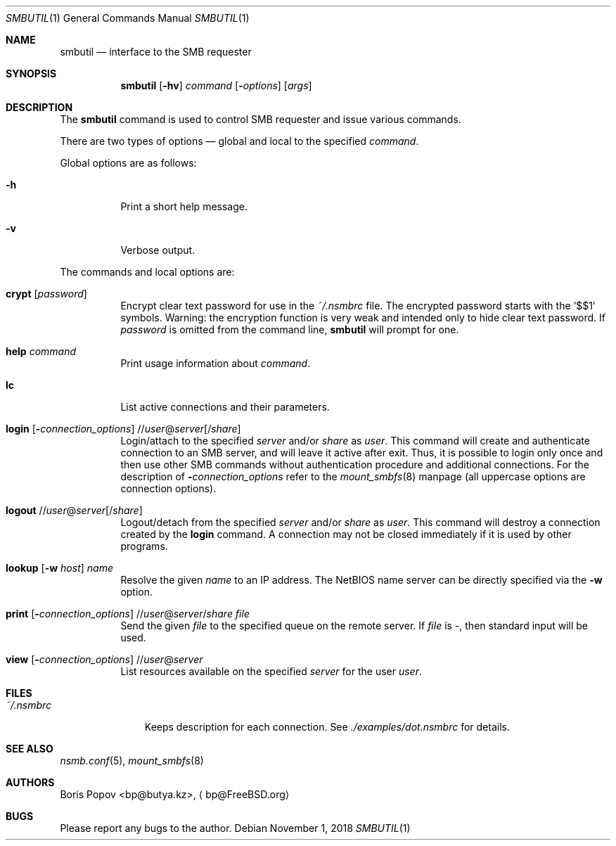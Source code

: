 .\" $Id: smbutil.1,v 1.5 2002/04/16 02:48:16 bp Exp $
.Dd November 1, 2018
.Dt SMBUTIL 1
.Os
.Sh NAME
.Nm smbutil
.Nd "interface to the SMB requester"
.Sh SYNOPSIS
.Nm
.Op Fl hv
.Ar command
.Op Fl Ar options
.Op Ar args
.Sh DESCRIPTION
The
.Nm
command is used to control SMB requester and issue various commands.
.Pp
There are two types of options \(em global and local to the specified
.Ar command .
.Pp
Global options are as follows:
.Bl -tag -width indent
.It Fl h
Print a short help message.
.It Fl v
Verbose output.
.El
.Pp
The commands and local options are:
.Bl -tag -width indent
.It Cm crypt Op Ar password
Encrypt clear text password for use in the
.Pa ~/.nsmbrc
file.
The encrypted password starts with the
.Ql $$1
symbols.
Warning: the encryption function is very weak and intended only to hide
clear text password.
If
.Ar password
is omitted from the command line,
.Nm
will prompt for one.
.It Cm help Ar command
Print usage information about
.Ar command .
.It Cm lc
List active connections and their parameters.
.It Xo
.Cm login
.Op Fl Ar connection_options
.No // Ns Ar user Ns @ Ns Ar server Ns Op / Ns Ar share
.Xc
Login/attach to the specified
.Ar server
and/or
.Ar share
as
.Ar user .
This command will create and authenticate connection to an SMB server, and
will leave it active after exit.
Thus, it is possible to login only once and then
use other SMB commands without authentication procedure and additional
connections.
For the description of
.Fl Ar connection_options
refer to the
.Xr mount_smbfs 8
manpage (all uppercase options are connection options).
.It Xo
.Cm logout
.No // Ns Ar user Ns @ Ns Ar server Ns Op / Ns Ar share
.Xc
Logout/detach from the specified
.Ar server
and/or
.Ar share
as
.Ar user .
This command will destroy a connection created by the
.Cm login
command.
A connection may not be closed immediately if it is used by other
programs.
.It Xo
.Cm lookup
.Op Fl w Ar host
.Ar name
.Xc
Resolve the given
.Ar name
to an IP address.
The NetBIOS name server can be directly specified via the
.Fl w
option.
.It Xo
.Cm print
.Op Fl Ar connection_options
.No // Ns Ar user Ns @ Ns Ar server Ns / Ns Ar share
.Ar file
.Xc
Send the given
.Ar file
to the specified queue on the remote server.
If
.Ar file
is
.Pa - ,
then standard input will be used.
.It Xo
.Cm view
.Op Fl Ar connection_options
.No // Ns Ar user Ns @ Ns Ar server
.Xc
List resources available on the specified
.Ar server
for the user
.Ar user .
.El
.Sh FILES
.Bl -tag -width ".Pa ~/.nsmbrc" -compact
.It Pa ~/.nsmbrc
Keeps description for each connection.
See
.Pa ./examples/dot.nsmbrc
for details.
.El
.Sh SEE ALSO
.Xr nsmb.conf 5 ,
.Xr mount_smbfs 8
.Sh AUTHORS
.An Boris Popov Aq bp@butya.kz ,
.Aq bp@FreeBSD.org
.Sh BUGS
Please report any bugs to the author.

